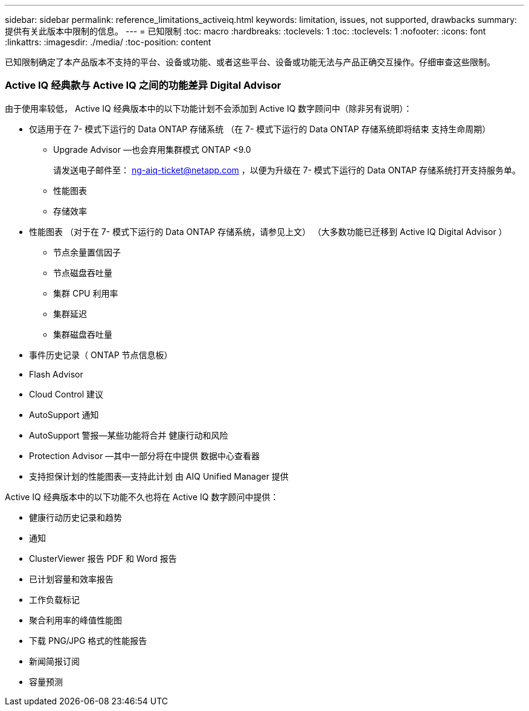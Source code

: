 ---
sidebar: sidebar 
permalink: reference_limitations_activeiq.html 
keywords: limitation, issues, not supported, drawbacks 
summary: 提供有关此版本中限制的信息。 
---
= 已知限制
:toc: macro
:hardbreaks:
:toclevels: 1
:toc: 
:toclevels: 1
:nofooter: 
:icons: font
:linkattrs: 
:imagesdir: ./media/
:toc-position: content


[role="lead"]
已知限制确定了本产品版本不支持的平台、设备或功能、或者这些平台、设备或功能无法与产品正确交互操作。仔细审查这些限制。



=== Active IQ 经典款与 Active IQ 之间的功能差异 Digital Advisor

由于使用率较低， Active IQ 经典版本中的以下功能计划不会添加到 Active IQ 数字顾问中（除非另有说明）：

* 仅适用于在 7- 模式下运行的 Data ONTAP 存储系统 （在 7- 模式下运行的 Data ONTAP 存储系统即将结束 支持生命周期）
+
** Upgrade Advisor —也会弃用集群模式 ONTAP <9.0
+
请发送电子邮件至： ng-aiq-ticket@netapp.com ，以便为升级在 7- 模式下运行的 Data ONTAP 存储系统打开支持服务单。

** 性能图表
** 存储效率


* 性能图表 （对于在 7- 模式下运行的 Data ONTAP 存储系统，请参见上文） （大多数功能已迁移到 Active IQ Digital Advisor ）
+
** 节点余量置信因子
** 节点磁盘吞吐量
** 集群 CPU 利用率
** 集群延迟
** 集群磁盘吞吐量


* 事件历史记录（ ONTAP 节点信息板）
* Flash Advisor
* Cloud Control 建议
* AutoSupport 通知
* AutoSupport 警报—某些功能将合并 健康行动和风险
* Protection Advisor —其中一部分将在中提供 数据中心查看器
* 支持担保计划的性能图表—支持此计划 由 AIQ Unified Manager 提供


Active IQ 经典版本中的以下功能不久也将在 Active IQ 数字顾问中提供：

* 健康行动历史记录和趋势
* 通知
* ClusterViewer 报告 PDF 和 Word 报告
* 已计划容量和效率报告
* 工作负载标记
* 聚合利用率的峰值性能图
* 下载 PNG/JPG 格式的性能报告
* 新闻简报订阅
* 容量预测


